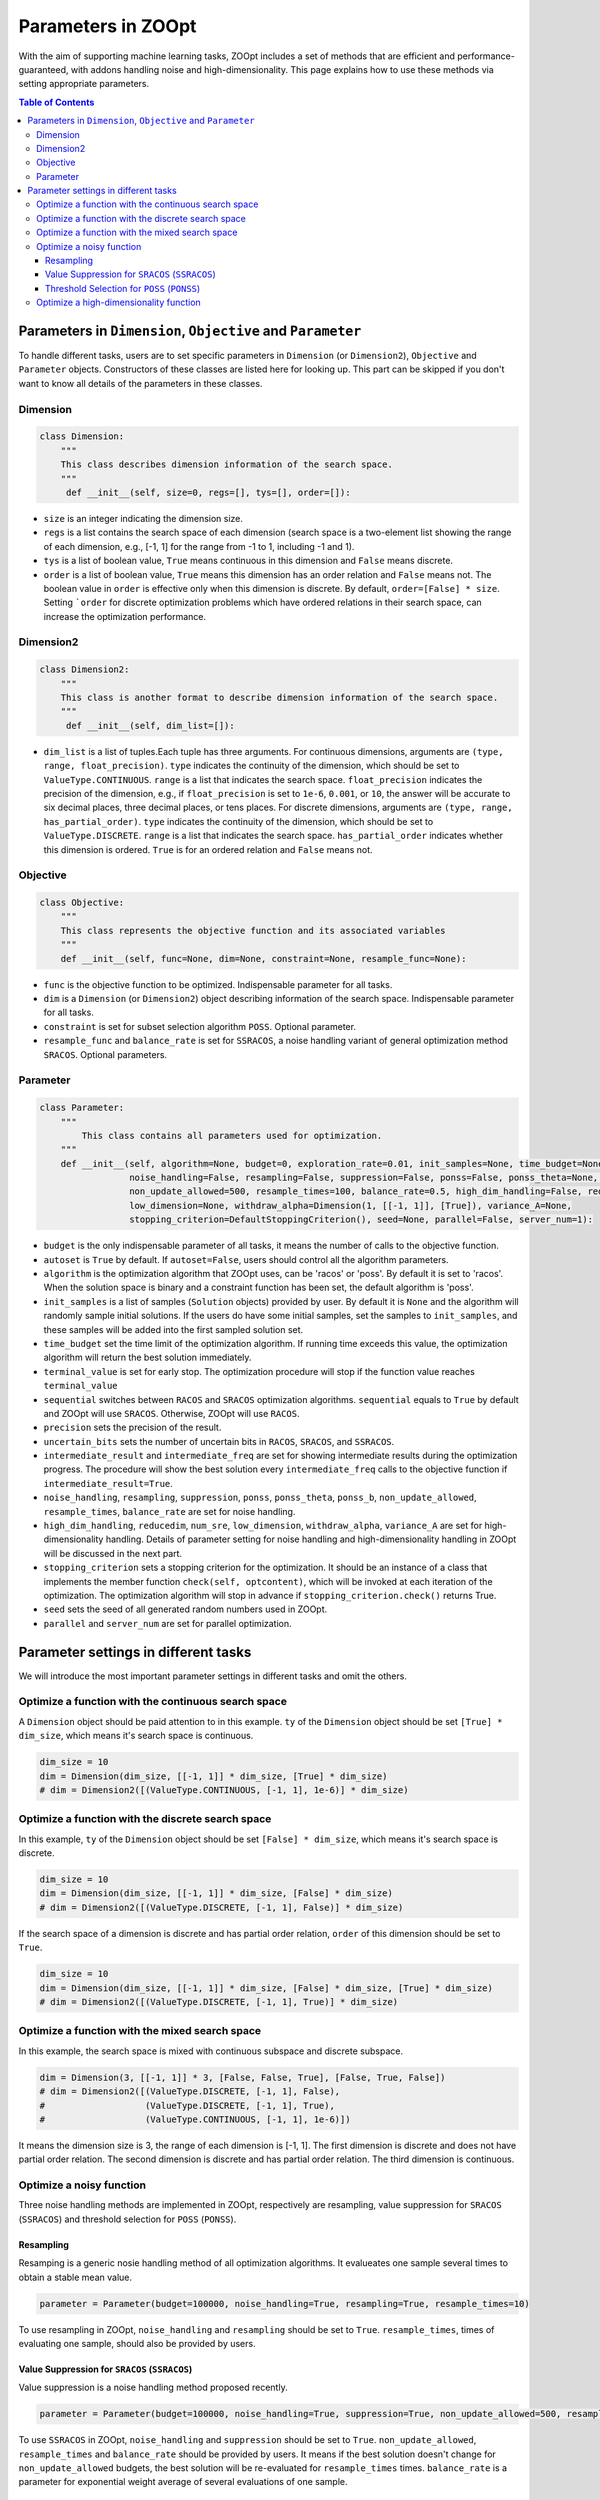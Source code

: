 Parameters in ZOOpt
^^^^^^^^^^^^^^^^^^^^^^^^^^^^^^^^^^^^^^^^^^^^^^^^^

With the aim of supporting machine learning tasks, ZOOpt includes a
set of methods that are efficient and performance-guaranteed, with addons handling noise and high-dimensionality. This page explains how to use these methods via setting appropriate parameters.

.. contents:: Table of Contents

Parameters in ``Dimension``, ``Objective`` and ``Parameter``
------------------------------------------------------------

To handle different tasks, users are to set specific parameters in
``Dimension`` (or ``Dimension2``), ``Objective`` and ``Parameter`` objects. Constructors of
these classes are listed here for looking up. This part can be skipped
if you don't want to know all details of the parameters in these
classes.

Dimension
>>>>>>>>>>

.. code:: python

    class Dimension:
        """
        This class describes dimension information of the search space.
        """
         def __init__(self, size=0, regs=[], tys=[], order=[]):

-  ``size`` is an integer indicating the dimension size.
-  ``regs`` is a list contains the search space of each dimension
   (search space is a two-element list showing the range of each
   dimension, e.g., [-1, 1] for the range from -1 to 1, including -1 and 1).
-  ``tys`` is a list of boolean value, ``True`` means continuous in this
   dimension and ``False`` means discrete.
-  ``order`` is a list of boolean value, ``True`` means this dimension
   has an order relation and ``False`` means not. The boolean
   value in ``order`` is effective only when this dimension is discrete.
   By default, ``order=[False] * size``. Setting ```order`` for discrete optimization
   problems which have ordered relations in their search space, can increase the  optimization
   performance.

Dimension2
>>>>>>>>>>

.. code:: python

    class Dimension2:
        """
        This class is another format to describe dimension information of the search space.
        """
         def __init__(self, dim_list=[]):

-  ``dim_list`` is a list of tuples.Each tuple has three arguments. For continuous dimensions, arguments are
   ``(type, range, float_precision)``. ``type`` indicates the continuity of the dimension,
   which should be set to ``ValueType.CONTINUOUS``. ``range`` is a list that indicates the search space.
   ``float_precision`` indicates the precision of the dimension, e.g., if ``float_precision``
   is set to ``1e-6``, ``0.001``, or ``10``, the answer will be accurate to six decimal places,
   three decimal places, or tens places. For discrete dimensions, arguments are
   ``(type, range, has_partial_order)``. ``type`` indicates the continuity of the dimension,
   which should be set to ``ValueType.DISCRETE``. ``range`` is a list that indicates the search space.
   ``has_partial_order`` indicates whether this dimension is ordered. ``True`` is for an ordered
   relation and ``False`` means not.

Objective
>>>>>>>>>>

.. code:: python

    class Objective:
        """
        This class represents the objective function and its associated variables
        """
        def __init__(self, func=None, dim=None, constraint=None, resample_func=None):

-  ``func`` is the objective function to be optimized. Indispensable
   parameter for all tasks.
-  ``dim`` is a ``Dimension`` (or ``Dimension2``) object describing information of the
   search space. Indispensable parameter for all tasks.
-  ``constraint`` is set for subset selection algorithm ``POSS``.
   Optional parameter.
-  ``resample_func`` and ``balance_rate`` is set for ``SSRACOS``, a
   noise handling variant of general optimization method ``SRACOS``.
   Optional parameters.

Parameter
>>>>>>>>>>

.. code:: python

    class Parameter:
        """
            This class contains all parameters used for optimization.
        """
        def __init__(self, algorithm=None, budget=0, exploration_rate=0.01, init_samples=None, time_budget=None, terminal_value=None,                   sequential=True, precision=None, uncertain_bits=None, intermediate_result=False, intermediate_freq=100, autoset=True,
                     noise_handling=False, resampling=False, suppression=False, ponss=False, ponss_theta=None, ponss_b=None,
                     non_update_allowed=500, resample_times=100, balance_rate=0.5, high_dim_handling=False, reducedim=False, num_sre=5,
                     low_dimension=None, withdraw_alpha=Dimension(1, [[-1, 1]], [True]), variance_A=None,
                     stopping_criterion=DefaultStoppingCriterion(), seed=None, parallel=False, server_num=1):

-  ``budget`` is the only indispensable parameter of all tasks, it means
   the number of calls to the objective function.
-  ``autoset`` is ``True`` by default. If ``autoset=False``, users
   should control all the algorithm parameters.
-  ``algorithm`` is the optimization algorithm that ZOOpt uses, can be
   'racos' or 'poss'. By default it is set to 'racos'. When the solution
   space is binary and a constraint function has been set, the default
   algorithm is 'poss'.
-  ``init_samples`` is a list of samples (``Solution`` objects) provided
   by user. By default it is ``None`` and the algorithm will randomly
   sample initial solutions. If the users do have some initial samples,
   set the samples to ``init_samples``, and these samples will be added
   into the first sampled solution set.
-  ``time_budget`` set the time limit of the optimization algorithm. If
   running time exceeds this value, the optimization algorithm will
   return the best solution immediately.
-  ``terminal_value`` is set for early stop. The optimization procedure
   will stop if the function value reaches ``terminal_value``
-  ``sequential`` switches between ``RACOS`` and ``SRACOS`` optimization
   algorithms. ``sequential`` equals to ``True`` by default and ZOOpt
   will use ``SRACOS``. Otherwise, ZOOpt will use ``RACOS``.
-  ``precision`` sets the precision of the result.
-  ``uncertain_bits`` sets the number of uncertain bits in ``RACOS``,
   ``SRACOS``, and ``SSRACOS``.
-  ``intermediate_result`` and ``intermediate_freq`` are set for showing
   intermediate results during the optimization progress. The procedure
   will show the best solution every ``intermediate_freq`` calls to the
   objective function if ``intermediate_result=True``.
-  ``noise_handling``, ``resampling``, ``suppression``, ``ponss``,
   ``ponss_theta``, ``ponss_b``, ``non_update_allowed``,
   ``resample_times``, ``balance_rate`` are set for noise handling.
-  ``high_dim_handling``, ``reducedim``, ``num_sre``, ``low_dimension``,
   ``withdraw_alpha``, ``variance_A`` are set for high-dimensionality
   handling. Details of parameter setting for noise handling and
   high-dimensionality handling in ZOOpt will be discussed in the next
   part.
-  ``stopping_criterion`` sets a stopping criterion for the optimization. It should be  an instance of a 
   class that implements the   member function ``check(self, optcontent)``, which will be invoked at each iteration of the optimization. The optimization algorithm will  stop in advance if ``stopping_criterion.check()`` returns True.
-  ``seed`` sets the seed of all generated random numbers used in ZOOpt.
-  ``parallel`` and ``server_num`` are set for parallel optimization.



Parameter settings in different tasks
-----------------------------------------

We will introduce the most important parameter settings in different tasks and
omit the others.

Optimize a function with the continuous search space
>>>>>>>>>>>>>>>>>>>>>>>>>>>>>>>>>>>>>>>>>>>>>>>>>>>>>>>>>>>>

A ``Dimension`` object should be paid attention to in this example.
``ty`` of the ``Dimension`` object should be set ``[True] * dim_size``,
which means it's search space is continuous.

.. code:: python

    dim_size = 10
    dim = Dimension(dim_size, [[-1, 1]] * dim_size, [True] * dim_size)
    # dim = Dimension2([(ValueType.CONTINUOUS, [-1, 1], 1e-6)] * dim_size)

Optimize a function with the discrete search space
>>>>>>>>>>>>>>>>>>>>>>>>>>>>>>>>>>>>>>>>>>>>>>>>>>>>>>>>>>>>

In this example, ``ty`` of the ``Dimension`` object should be set
``[False] * dim_size``, which means it's search space is discrete.

.. code:: python

    dim_size = 10
    dim = Dimension(dim_size, [[-1, 1]] * dim_size, [False] * dim_size)
    # dim = Dimension2([(ValueType.DISCRETE, [-1, 1], False)] * dim_size)

If the search space of a dimension is discrete and has partial order
relation, ``order`` of this dimension should be set to ``True``.

.. code:: python

    dim_size = 10
    dim = Dimension(dim_size, [[-1, 1]] * dim_size, [False] * dim_size, [True] * dim_size)
    # dim = Dimension2([(ValueType.DISCRETE, [-1, 1], True)] * dim_size)

Optimize a function with the mixed search space
>>>>>>>>>>>>>>>>>>>>>>>>>>>>>>>>>>>>>>>>>>>>>>>>>>

In this example, the search space is mixed with continuous subspace and
discrete subspace.

.. code:: python

    dim = Dimension(3, [[-1, 1]] * 3, [False, False, True], [False, True, False])
    # dim = Dimension2([(ValueType.DISCRETE, [-1, 1], False),
    #                   (ValueType.DISCRETE, [-1, 1], True),
    #                   (ValueType.CONTINUOUS, [-1, 1], 1e-6)])

It means the dimension size is 3, the range of each dimension is [-1,
1]. The first dimension is discrete and does not have partial order
relation. The second dimension is discrete and has partial order
relation. The third dimension is continuous.

Optimize a noisy function
>>>>>>>>>>>>>>>>>>>>>>>>>>>>>>

Three noise handling methods are implemented in ZOOpt, respectively are
resampling, value suppression for ``SRACOS`` (``SSRACOS``) and threshold
selection for ``POSS`` (``PONSS``).

Resampling
::::::::::::

Resamping is a generic nosie handling method of all optimization
algorithms. It evalueates one sample several times to obtain a stable
mean value.

.. code:: python

    parameter = Parameter(budget=100000, noise_handling=True, resampling=True, resample_times=10)

To use resampling in ZOOpt, ``noise_handling`` and ``resampling`` should
be set to ``True``. ``resample_times``, times of evaluating one sample,
should also be provided by users.

Value Suppression for ``SRACOS`` (``SSRACOS``)
::::::::::::::::::::::::::::::::::::::::::::::::::::::::::::

Value suppression is a noise handling method proposed recently.

.. code:: python

    parameter = Parameter(budget=100000, noise_handling=True, suppression=True, non_update_allowed=500, resample_times=100, balance_rate=0.5)

To use ``SSRACOS`` in ZOOpt, ``noise_handling`` and ``suppression``
should be set to ``True``. ``non_update_allowed``, ``resample_times``
and ``balance_rate`` should be provided by users. It means if the best
solution doesn't change for ``non_update_allowed`` budgets, the best
solution will be re-evaluated for ``resample_times`` times.
``balance_rate`` is a parameter for exponential weight average of
several evaluations of one sample.

Threshold Selection for ``POSS`` (``PONSS``)
::::::::::::::::::::::::::::::::::::::::::::::::

``PONSS`` is a variant of ``POSS`` and designed to solve noisy subset
selection problems.

.. code:: python

    parameter = Parameter(budget=20000, algorithm='poss', noise_handling=True, ponss=True, ponss_theta=0.5, ponss_b=8)

To use ``PONSS`` in ZOOpt, ``noise_handling`` and ``ponss`` should be
set to ``True``. ``ponss_theta`` and ``ponss_b`` are parameters used in
``PONSS`` algorithm and should be provided by users. ``ponss_theta``
stands for the threshold. ``ponss_b`` limits the number of solutions in
the population set.

Optimize a high-dimensionality function
>>>>>>>>>>>>>>>>>>>>>>>>>>>>>>>>>>>>>>>>

ZOOpt implements a high-dimensionality handling method called sequential
random embedding (``SRE``).

.. code:: python

    parameter = Parameter(budget=100000, high_dim_handling=True, reducedim=True, num_sre=5, low_dimension=Dimension(10, [[-1, 1]] * 10, [True] * 10))

To use ``SRE`` in ZOOpt, ``high_dim_handling`` and ``reducedim`` should
be set to ``True``. ``num_sre``, ``low_dimension`` and
``withdraw_alpha`` are parameters used in ``SRE`` and should be provided
by users. ``num_sre`` means the number of sequential random embedding.
``low_dimension`` stands for the low dimension ``SRE`` projects to.
``withdraw_alpha`` and ``variance_A`` are optional parameters.
``withdraw_alpha``, a withdraw variable to the previous solution, is a
``Dimension`` object with only one dimension. ``variance_A`` specifies
the variance of the projection matrix A. By default, ``withdraw_alpha``
equals to ``Dimension(1, [[-1, 1]], [True])`` and ``variance_A`` equals
to ``1/d`` (``d`` is the dimension size of the ``low_dimension``). In
most cases, it's not necessary for users to provide them.
